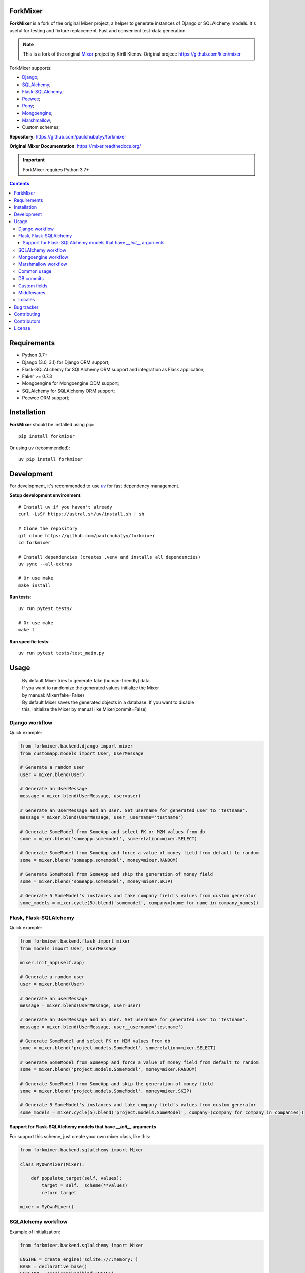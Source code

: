 .. image:: https://raw.github.com/klen/mixer/develop/docs/_static/logo.png
    :width: 100px

ForkMixer
=========

**ForkMixer** is a fork of the original Mixer project, a helper to generate instances of Django or SQLAlchemy models.
It's useful for testing and fixture replacement. Fast and convenient test-data
generation.

.. note::

   This is a fork of the original `Mixer <https://github.com/klen/mixer>`_ project by Kirill Klenov.
   Original project: https://github.com/klen/mixer

ForkMixer supports:

* Django_;
* SQLAlchemy_;
* Flask-SQLAlchemy_;
* Peewee_;
* Pony_;
* Mongoengine_;
* Marshmallow_;
* Custom schemes;

.. _badges:

.. image:: http://img.shields.io/pypi/l/forkmixer.svg?style=flat-square
    :target: https://pypi.python.org/pypi/forkmixer
    :alt: License

.. _documentation:


**Repository**: https://github.com/paulchubatyy/forkmixer

**Original Mixer Documentation**: https://mixer.readthedocs.org/

.. important::

   ForkMixer requires Python 3.7+


.. _contents:

.. contents::


Requirements
=============

- Python 3.7+
- Django (3.0, 3.1) for Django ORM support;
- Flask-SQLALchemy for SQLAlchemy ORM support and integration as Flask application;
- Faker >= 0.7.3
- Mongoengine for Mongoengine ODM support;
- SQLAlchemy for SQLAlchemy ORM support;
- Peewee ORM support;


Installation
=============

**ForkMixer** should be installed using pip: ::

    pip install forkmixer

Or using uv (recommended): ::

    uv pip install forkmixer


Development
============

For development, it's recommended to use `uv <https://github.com/astral-sh/uv>`_ for fast dependency management.

**Setup development environment**: ::

    # Install uv if you haven't already
    curl -LsSf https://astral.sh/uv/install.sh | sh

    # Clone the repository
    git clone https://github.com/paulchubatyy/forkmixer
    cd forkmixer

    # Install dependencies (creates .venv and installs all dependencies)
    uv sync --all-extras

    # Or use make
    make install

**Run tests**: ::

    uv run pytest tests/

    # Or use make
    make t

**Run specific tests**: ::

    uv run pytest tests/test_main.py


Usage
=====

 |   By default Mixer tries to generate fake (human-friendly) data.
 |   If you want to randomize the generated values initialize the Mixer
 |   by manual: Mixer(fake=False)


 |   By default Mixer saves the generated objects in a database. If you want to disable
 |   this, initialize the Mixer by manual like Mixer(commit=False)


Django workflow
---------------
Quick example:

.. code-block:: python

    from forkmixer.backend.django import mixer
    from customapp.models import User, UserMessage

    # Generate a random user
    user = mixer.blend(User)

    # Generate an UserMessage
    message = mixer.blend(UserMessage, user=user)

    # Generate an UserMessage and an User. Set username for generated user to 'testname'.
    message = mixer.blend(UserMessage, user__username='testname')

    # Generate SomeModel from SomeApp and select FK or M2M values from db
    some = mixer.blend('someapp.somemodel', somerelation=mixer.SELECT)

    # Generate SomeModel from SomeApp and force a value of money field from default to random
    some = mixer.blend('someapp.somemodel', money=mixer.RANDOM)
    
    # Generate SomeModel from SomeApp and skip the generation of money field
    some = mixer.blend('someapp.somemodel', money=mixer.SKIP)

    # Generate 5 SomeModel's instances and take company field's values from custom generator
    some_models = mixer.cycle(5).blend('somemodel', company=(name for name in company_names))


Flask, Flask-SQLAlchemy
-----------------------
Quick example:

.. code-block:: python

    from forkmixer.backend.flask import mixer
    from models import User, UserMessage

    mixer.init_app(self.app)

    # Generate a random user
    user = mixer.blend(User)

    # Generate an userMessage
    message = mixer.blend(UserMessage, user=user)

    # Generate an UserMessage and an User. Set username for generated user to 'testname'.
    message = mixer.blend(UserMessage, user__username='testname')

    # Generate SomeModel and select FK or M2M values from db
    some = mixer.blend('project.models.SomeModel', somerelation=mixer.SELECT)

    # Generate SomeModel from SomeApp and force a value of money field from default to random
    some = mixer.blend('project.models.SomeModel', money=mixer.RANDOM)
    
    # Generate SomeModel from SomeApp and skip the generation of money field
    some = mixer.blend('project.models.SomeModel', money=mixer.SKIP)

    # Generate 5 SomeModel's instances and take company field's values from custom generator
    some_models = mixer.cycle(5).blend('project.models.SomeModel', company=(company for company in companies))


Support for Flask-SQLAlchemy models that have `__init__` arguments
^^^^^^^^^^^^^^^^^^^^^^^^^^^^^^^^^^^^^^^^^^^^^^^^^^^^^^^^^^^^^^^^^^

For support this scheme, just create your own mixer class, like this:

.. code-block:: python

    from forkmixer.backend.sqlalchemy import Mixer

    class MyOwnMixer(Mixer):

        def populate_target(self, values):
            target = self.__scheme(**values)
            return target

    mixer = MyOwnMixer()


SQLAlchemy workflow
-------------------

Example of initialization:

.. code-block:: python

    from forkmixer.backend.sqlalchemy import Mixer

    ENGINE = create_engine('sqlite:///:memory:')
    BASE = declarative_base()
    SESSION = sessionmaker(bind=ENGINE)

    mixer = Mixer(session=SESSION(), commit=True)
    role = mixer.blend('package.models.Role')


Also, see `Flask`_, `Flask-SQLAlchemy`_.


Mongoengine workflow
--------------------

Example usage:

.. code-block:: python

    from forkmixer.backend.mongoengine import mixer

    class User(Document):
        created_at = DateTimeField(default=datetime.datetime.now)
        email = EmailField(required=True)
        first_name = StringField(max_length=50)
        last_name = StringField(max_length=50)
        username = StringField(max_length=50)

    class Post(Document):
        title = StringField(max_length=120, required=True)
        author = ReferenceField(User)
        tags = ListField(StringField(max_length=30))

    post = mixer.blend(Post, author__username='foo')

Marshmallow workflow
--------------------

Example usage:

.. code-block:: python

    from forkmixer.backend.marshmallow import mixer
    import marshmallow as ma

    class User(ma.Schema):
        created_at = ma.fields.DateTime(required=True)
        email = ma.fields.Email(required=True)
        first_name = ma.fields.String(required=True)
        last_name = ma.fields.String(required=True)
        username = ma.fields.String(required=True)

    class Post(ma.Schema):
        title = ma.fields.String(required=True)
        author = ma.fields.Nested(User, required=True)

    post = mixer.blend(Post, author__username='foo')


Common usage
------------
Quick example:

.. code-block:: python

    from forkmixer.main import mixer

    class Test:
        one = int
        two = int
        name = str

    class Scheme:
        name = str
        money = int
        male = bool
        prop = Test

    scheme = mixer.blend(Scheme, prop__one=1)


DB commits
----------

By default 'django', 'flask', 'mongoengine' backends tries to save objects in
database. For preventing this behavior init `mixer` manually:

.. code-block:: python

    from forkmixer.backend.django import Mixer

    mixer = Mixer(commit=False)


Or you can temporary switch context use the mixer as context manager:

.. code-block:: python

    from forkmixer.backend.django import mixer

    # Will be save to db
    user1 = mixer.blend('auth.user')

    # Will not be save to db
    with mixer.ctx(commit=False):
        user2 = mixer.blend('auth.user')


.. _custom:

Custom fields
-------------

The mixer allows you to define generators for fields by manually.
Quick example:

.. code-block:: python

        from forkmixer.main import mixer

        class Test:
            id = int
            name = str

        mixer.register(Test,
            name=lambda: 'John',
            id=lambda: str(mixer.faker.small_positive_integer())
        )

        test = mixer.blend(Test)
        test.name == 'John'
        isinstance(test.id, str)

        # You could pinned just a value to field
        mixer.register(Test, name='Just John')
        test = mixer.blend(Test)
        test.name == 'Just John'

Also, you can make your own factory for field types:

.. code-block:: python

    from forkmixer.backend.django import Mixer, GenFactory

    def get_func(*args, **kwargs):
        return "Always same"

    class MyFactory(GenFactory):
        generators = {
            models.CharField: get_func
        }

    mixer = Mixer(factory=MyFactory)

Middlewares
-----------

You can add middleware layers to process generation:

.. code-block:: python

    from forkmixer.backend.django import mixer

    # Register middleware to model
    @mixer.middleware('auth.user')
    def encrypt_password(user):
        user.set_password('test')
        return user

You can add several middlewares. Each middleware should get one argument
(generated value) and return them.

It's also possible to unregister a middleware:

.. code-block:: python

    mixer.unregister_middleware(encrypt_password)


Locales
-------

By default mixer uses 'en' locale. You could switch mixer default locale by
creating your own mixer:

.. code-block:: python

    from forkmixer.backend.django import Mixer

    mixer = Mixer(locale='it')
    mixer.faker.name()          ## u'Acchisio Conte'

At any time you could switch mixer current locale:

.. code-block:: python

    mixer.faker.locale = 'cz'
    mixer.faker.name()          ## u'Miloslava Urbanov\xe1 CSc.'

    mixer.faker.locale = 'en'
    mixer.faker.name()          ## u'John Black'

    # Use the mixer context manager
    mixer.faker.phone()         ## u'1-438-238-1116'
    with mixer.ctx(locale='fr'):
        mixer.faker.phone()     ## u'08 64 92 11 79'

    mixer.faker.phone()         ## u'1-438-238-1116'

.. _bugtracker:

Bug tracker
===========

If you have any suggestions, bug reports or
annoyances please report them to the issue tracker
at https://github.com/klen/mixer/issues


Contributing
============

Development of mixer happens at Github: https://github.com/klen/mixer


Contributors
=============

* Antoine Bertin            (https://github.com/Diaoul)
* Benjamin Port             (https://github.com/bport)
* Dmitriy Moseev            (https://github.com/DmitriyMoseev)
* Eelke Hermens             (https://github.com/eelkeh)
* Esteban J. G. Gabancho    (https://github.com/egabancho)
* Felix Dreissig            (https://github.com/F30)
* Illia Volochii            (https://github.com/illia-v)
* Jannis                    (https://github.com/jnns)
* Kirill Pavlov             (https://github.com/pavlov99)
* Kwok-kuen Cheung          (https://github.com/cheungpat)
* Mahdi Yusuf               (https://github.com/myusuf3)
* Marek Baczyński           (https://github.com/imbaczek)
* Marigold                  (https://github.com/Marigold)
* Matt Caldwell             (https://github.com/mattcaldwell)
* Mikhail Porokhovnichenko  (https://github.com/marazmiki)
* Skylar Saveland           (https://github.com/skyl)
* Suriya Subramanian        (https://github.com/suriya)
* Gram                      (https://github.com/orsinium)
* Joshua                    (https://github.com/jomasti)
* Lucas Rangel Cezimbra     (https://github.com/lucasrcezimbra)
* avi-pomicell              (https://github.com/avi-pomicell)
* Jochen Brissier           (https://github.com/jbrissier)


License
========

Licensed under a `BSD license`_.


.. _links:

.. _Django: http://djangoproject.com/
.. _Flask: https://flask.palletsprojects.com/en/1.1.x/
.. _Flask-SQLAlchemy: http://flask-sqlalchemy.pocoo.org/
.. _SQLAlchemy: http://www.sqlalchemy.org/
.. _Marshmallow: http://marshmallow.readthedocs.io/en/latest/
.. _Mongoengine: http://mongoengine.org/
.. _Peewee: http://peewee.readthedocs.org/en/latest/
.. _Pony: http://ponyorm.com/
.. _klen: http://klen.github.io
.. _BSD license: http://www.linfo.org/bsdlicense.html
